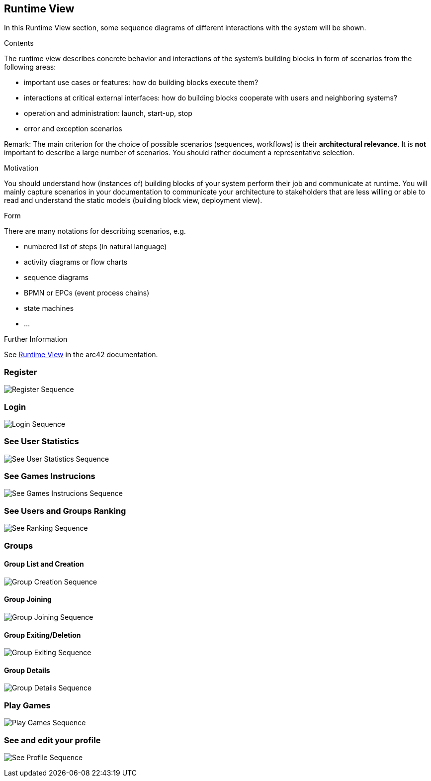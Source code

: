 ifndef::imagesdir[:imagesdir: ../images]

[[section-runtime-view]]
== Runtime View

In this Runtime View section, some sequence diagrams of different interactions with the system will be shown.

[role="arc42help"]
****
.Contents
The runtime view describes concrete behavior and interactions of the system’s building blocks in form of scenarios from the following areas:

* important use cases or features: how do building blocks execute them?
* interactions at critical external interfaces: how do building blocks cooperate with users and neighboring systems?
* operation and administration: launch, start-up, stop
* error and exception scenarios

Remark: The main criterion for the choice of possible scenarios (sequences, workflows) is their *architectural relevance*. It is *not* important to describe a large number of scenarios. You should rather document a representative selection.

.Motivation
You should understand how (instances of) building blocks of your system perform their job and communicate at runtime.
You will mainly capture scenarios in your documentation to communicate your architecture to stakeholders that are less willing or able to read and understand the static models (building block view, deployment view).

.Form
There are many notations for describing scenarios, e.g.

* numbered list of steps (in natural language)
* activity diagrams or flow charts
* sequence diagrams
* BPMN or EPCs (event process chains)
* state machines
* ...


.Further Information

See https://docs.arc42.org/section-6/[Runtime View] in the arc42 documentation.

****

=== Register

image:06_register_seq.svg["Register Sequence"]


=== Login

image:06_login_seq.svg["Login Sequence"]


=== See User Statistics

image:06_statistics_seq.svg["See User Statistics Sequence"]


=== See Games Instrucions

image:06_instructions_seq.svg["See Games Instrucions Sequence"]


=== See Users and Groups Ranking

image:06_ranking_seq.svg["See Ranking Sequence"]


=== Groups
==== Group List and Creation

image:06_create_a_group_seq.svg["Group Creation Sequence"]

==== Group Joining

image:06_join_a_group_seq.svg["Group Joining Sequence"]

==== Group Exiting/Deletion

image:06_exit_a_group_seq.svg["Group Exiting Sequence"]

==== Group Details

image:06_group_details_seq.svg["Group Details Sequence"]


=== Play Games

image:06_play_seq.svg["Play Games Sequence"]


=== See and edit your profile

image:06_profile_seq.svg["See Profile Sequence"]